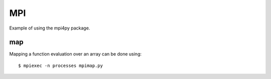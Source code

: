 MPI
===

Example of using the mpi4py package.

map
---

Mapping a function evaluation over an array can be done using::

    $ mpiexec -n processes mpimap.py

